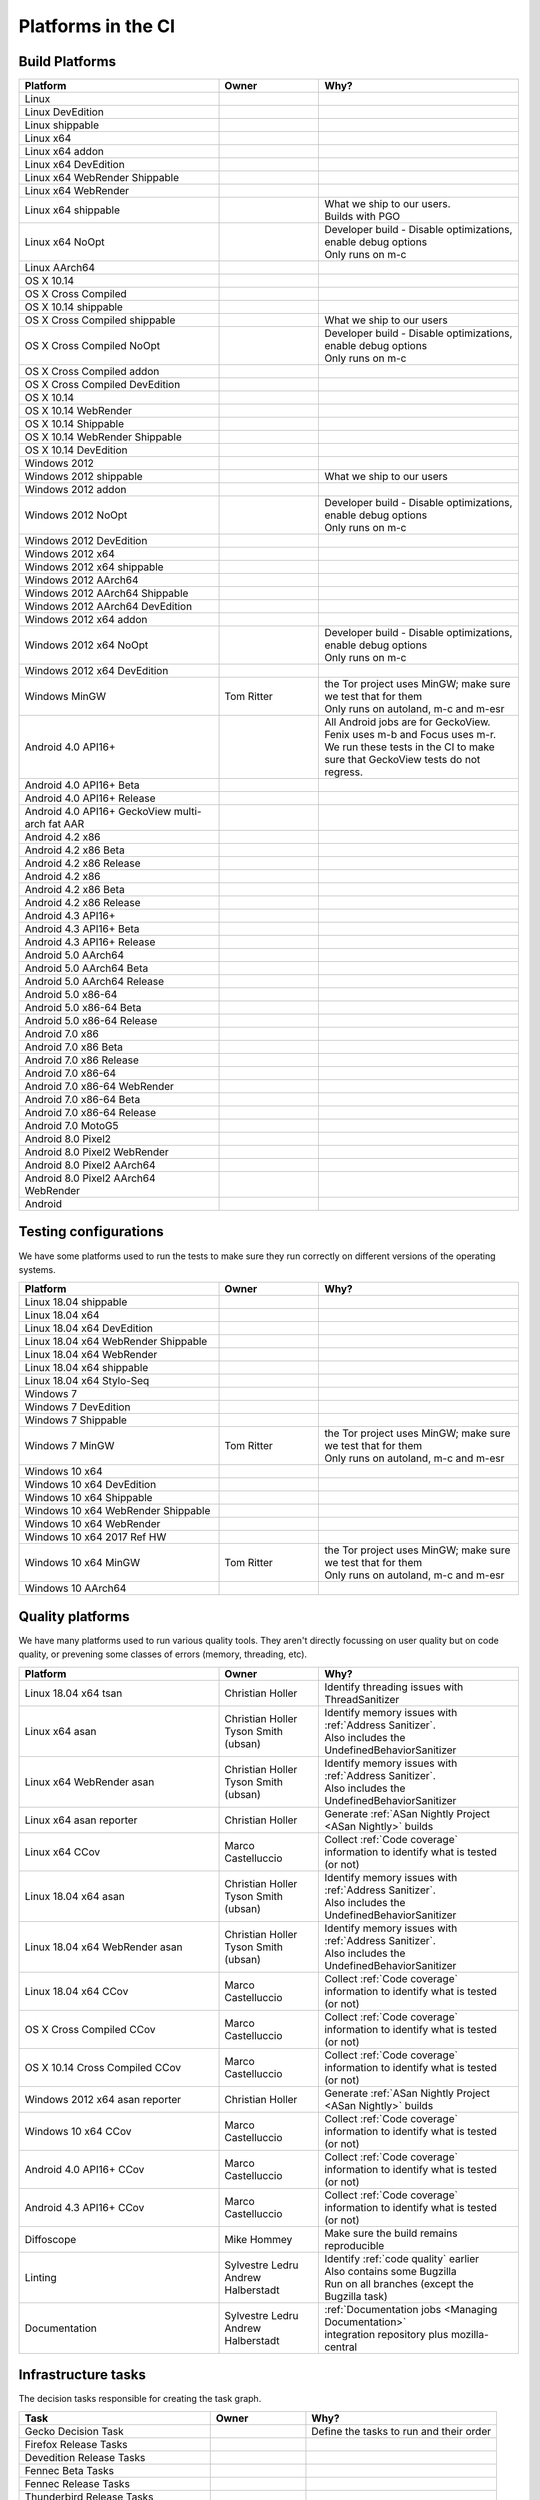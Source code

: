 Platforms in the CI
===================


.. https://raw.githubusercontent.com/mozilla/treeherder/HEAD/ui/helpers/constants.js
   awk -e /thPlatformMap = {/,/};/ constants.js |grep ""|cut -d: -f2|sed -e s/^/   /|sed -e "s/$/ ,, /g"
   TODO:
      * Leverage verify_docs - https://bugzilla.mozilla.org/show_bug.cgi?id=1636400
      * Add a new column (when executed ? ie always, rarely, etc)
      * asan reporter isn't listed for mac os x

Build Platforms
---------------

.. csv-table::
   :header: "Platform", "Owner", "Why?"
   :widths: 40, 20, 40

   Linux, ,
   Linux DevEdition, ,
   Linux shippable, ,
   Linux x64, ,
   Linux x64 addon, ,
   Linux x64 DevEdition, , 
   Linux x64 WebRender Shippable, ,
   Linux x64 WebRender, ,
   Linux x64 shippable, , "| What we ship to our users.
   | Builds with PGO"
   Linux x64 NoOpt, , "| Developer build - Disable optimizations, enable debug options
   | Only runs on m-c"
   Linux AArch64, ,
   OS X 10.14, ,
   OS X Cross Compiled, ,
   OS X 10.14 shippable, , 
   OS X Cross Compiled shippable, , What we ship to our users
   OS X Cross Compiled NoOpt, , "| Developer build - Disable optimizations, enable debug options
   | Only runs on m-c"
   OS X Cross Compiled addon, ,
   OS X Cross Compiled DevEdition, ,
   OS X 10.14, ,
   OS X 10.14 WebRender, ,
   OS X 10.14 Shippable, , 
   OS X 10.14 WebRender Shippable, ,
   OS X 10.14 DevEdition, , 
   Windows 2012, ,
   Windows 2012 shippable, , What we ship to our users
   Windows 2012 addon, , 
   Windows 2012 NoOpt, , "| Developer build - Disable optimizations, enable debug options
   | Only runs on m-c"
   Windows 2012 DevEdition, , 
   Windows 2012 x64, ,
   Windows 2012 x64 shippable, , 
   Windows 2012 AArch64, , 
   Windows 2012 AArch64 Shippable, , 
   Windows 2012 AArch64 DevEdition, , 
   Windows 2012 x64 addon, ,
   Windows 2012 x64 NoOpt, , "| Developer build - Disable optimizations, enable debug options
   | Only runs on m-c"
   Windows 2012 x64 DevEdition, ,
   Windows MinGW, Tom Ritter, "| the Tor project uses MinGW; make sure we test that for them
   | Only runs on autoland, m-c and m-esr"
   Android 4.0 API16+, , "| All Android jobs are for GeckoView. Fenix uses m-b and Focus uses m-r.
   | We run these tests in the CI to make sure that GeckoView tests do not regress."
   Android 4.0 API16+ Beta, ,
   Android 4.0 API16+ Release, ,
   Android 4.0 API16+ GeckoView multi-arch fat AAR, ,
   Android 4.2 x86, ,
   Android 4.2 x86 Beta, , 
   Android 4.2 x86 Release, , 
   Android 4.2 x86, , 
   Android 4.2 x86 Beta, , 
   Android 4.2 x86 Release, , 
   Android 4.3 API16+, ,
   Android 4.3 API16+ Beta, , 
   Android 4.3 API16+ Release, ,
   Android 5.0 AArch64, ,
   Android 5.0 AArch64 Beta, , 
   Android 5.0 AArch64 Release, , 
   Android 5.0 x86-64, , 
   Android 5.0 x86-64 Beta, , 
   Android 5.0 x86-64 Release, , 
   Android 7.0 x86, , 
   Android 7.0 x86 Beta, , 
   Android 7.0 x86 Release, , 
   Android 7.0 x86-64, , 
   Android 7.0 x86-64 WebRender, , 
   Android 7.0 x86-64 Beta, , 
   Android 7.0 x86-64 Release, , 
   Android 7.0 MotoG5, , 
   Android 8.0 Pixel2, , 
   Android 8.0 Pixel2 WebRender, , 
   Android 8.0 Pixel2 AArch64, ,
   Android 8.0 Pixel2 AArch64 WebRender, ,
   Android, ,

Testing configurations
----------------------

We have some platforms used to run the tests to make sure they run correctly on different versions of the operating systems.

.. csv-table::
   :header: "Platform", "Owner", "Why?"
   :widths: 40, 20, 40

   Linux 18.04 shippable, ,
   Linux 18.04 x64, ,
   Linux 18.04 x64 DevEdition, ,
   Linux 18.04 x64 WebRender Shippable, ,
   Linux 18.04 x64 WebRender, ,
   Linux 18.04 x64 shippable, ,
   Linux 18.04 x64 Stylo-Seq, ,
   Windows 7, ,
   Windows 7 DevEdition, ,
   Windows 7 Shippable, ,
   Windows 7 MinGW, Tom Ritter, "| the Tor project uses MinGW; make sure we test that for them
   | Only runs on autoland, m-c and m-esr"
   Windows 10 x64, ,
   Windows 10 x64 DevEdition, ,
   Windows 10 x64 Shippable, ,
   Windows 10 x64 WebRender Shippable, ,
   Windows 10 x64 WebRender, ,
   Windows 10 x64 2017 Ref HW, ,
   Windows 10 x64 MinGW, Tom Ritter, "| the Tor project uses MinGW; make sure we test that for them
   | Only runs on autoland, m-c and m-esr"
   Windows 10 AArch64, ,


Quality platforms
-----------------

We have many platforms used to run various quality tools. They aren't directly focussing on user quality but on code quality,
or prevening some classes of errors (memory, threading, etc).

.. csv-table::
   :header: "Platform", "Owner", "Why?"
   :widths: 40, 20, 40

   Linux 18.04 x64 tsan, Christian Holler, Identify threading issues with ThreadSanitizer
   Linux x64 asan, "| Christian Holler
   | Tyson Smith (ubsan)", "| Identify memory issues with :ref:`Address Sanitizer`.
   | Also includes the UndefinedBehaviorSanitizer"
   Linux x64 WebRender asan, "| Christian Holler
   | Tyson Smith (ubsan)", "| Identify memory issues with :ref:`Address Sanitizer`.
   | Also includes the UndefinedBehaviorSanitizer"
   Linux x64 asan reporter, Christian Holler, Generate :ref:`ASan Nightly Project <ASan Nightly>` builds
   Linux x64 CCov, Marco Castelluccio , Collect :ref:`Code coverage` information to identify what is tested (or not)
   Linux 18.04 x64 asan, "| Christian Holler
   | Tyson Smith (ubsan)", "| Identify memory issues with :ref:`Address Sanitizer`.
   | Also includes the UndefinedBehaviorSanitizer"
   Linux 18.04 x64 WebRender asan, "| Christian Holler
   | Tyson Smith (ubsan)", "| Identify memory issues with :ref:`Address Sanitizer`.
   | Also includes the UndefinedBehaviorSanitizer"
   Linux 18.04 x64 CCov, Marco Castelluccio , Collect :ref:`Code coverage` information to identify what is tested (or not)
   OS X Cross Compiled CCov, Marco Castelluccio , Collect :ref:`Code coverage` information to identify what is tested (or not)
   OS X 10.14 Cross Compiled CCov, Marco Castelluccio , Collect :ref:`Code coverage` information to identify what is tested (or not)
   Windows 2012 x64 asan reporter, Christian Holler, Generate :ref:`ASan Nightly Project <ASan Nightly>` builds
   Windows 10 x64 CCov, Marco Castelluccio , Collect :ref:`Code coverage` information to identify what is tested (or not)
   Android 4.0 API16+ CCov, Marco Castelluccio , Collect :ref:`Code coverage` information to identify what is tested (or not)
   Android 4.3 API16+ CCov, Marco Castelluccio , Collect :ref:`Code coverage` information to identify what is tested (or not)
   Diffoscope, Mike Hommey, Make sure the build remains reproducible
   Linting, "| Sylvestre Ledru
   | Andrew Halberstadt", "| Identify :ref:`code quality` earlier
   | Also contains some Bugzilla
   | Run on all branches (except the Bugzilla task)"
   Documentation, "| Sylvestre Ledru
   | Andrew Halberstadt", "| :ref:`Documentation jobs <Managing Documentation>`
   | integration repository plus mozilla-central"



Infrastructure tasks
--------------------

The decision tasks responsible for creating the task graph.

.. csv-table::
   :header: "Task", "Owner", "Why?"
   :widths: 40, 20, 40

   Gecko Decision Task, , Define the tasks to run and their order
   Firefox Release Tasks, ,
   Devedition Release Tasks, ,
   Fennec Beta Tasks, ,
   Fennec Release Tasks, ,
   Thunderbird Release Tasks, ,


Others
------

.. csv-table::
   :header: "Platform", "Owner", "Why?"
   :widths: 40, 20, 40

   Docker Images, ,
   Fetch, ,
   Packages, ,
   Toolchains, ,
   Other, ,
